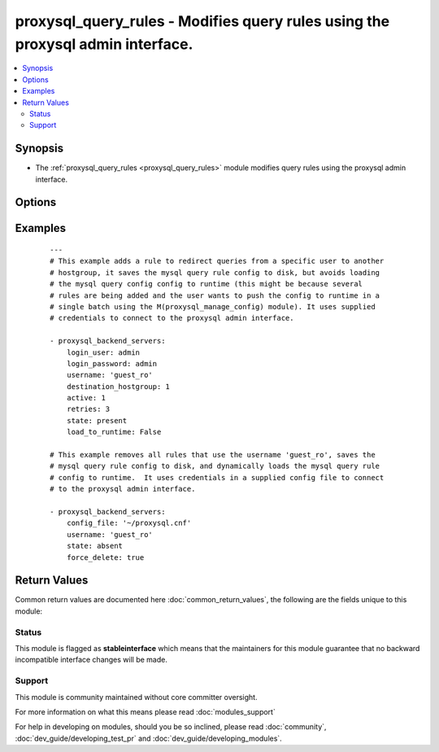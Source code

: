 .. _proxysql_query_rules:


proxysql_query_rules - Modifies query rules using the proxysql admin interface.
+++++++++++++++++++++++++++++++++++++++++++++++++++++++++++++++++++++++++++++++

.. versionadded:: 2.3


.. contents::
   :local:
   :depth: 2


Synopsis
--------

* The :ref:`proxysql_query_rules <proxysql_query_rules>` module modifies query rules using the proxysql admin interface.




Options
-------

.. raw:: html

    <table border=1 cellpadding=4>
    <tr>
    <th class="head">parameter</th>
    <th class="head">required</th>
    <th class="head">default</th>
    <th class="head">choices</th>
    <th class="head">comments</th>
    </tr>
                <tr><td>active<br/><div style="font-size: small;"></div></td>
    <td>no</td>
    <td></td>
        <td></td>
        <td><div>A rule with <em>active</em> set to <code>False</code> will be tracked in the database, but will be never loaded in the in-memory data structures.</div>        </td></tr>
                <tr><td>apply<br/><div style="font-size: small;"></div></td>
    <td>no</td>
    <td></td>
        <td></td>
        <td><div>Used in combination with <em>flagIN</em> and <em>flagOUT</em> to create chains of rules. Setting apply to True signifies the last rule to be applied.</div>        </td></tr>
                <tr><td>cache_ttl<br/><div style="font-size: small;"></div></td>
    <td>no</td>
    <td></td>
        <td></td>
        <td><div>The number of milliseconds for which to cache the result of the query. Note in ProxySQL 1.1 <em>cache_ttl</em> was in seconds.</div>        </td></tr>
                <tr><td>client_addr<br/><div style="font-size: small;"></div></td>
    <td>no</td>
    <td></td>
        <td></td>
        <td><div>Match traffic from a specific source.</div>        </td></tr>
                <tr><td>comment<br/><div style="font-size: small;"></div></td>
    <td>no</td>
    <td></td>
        <td></td>
        <td><div>Free form text field, usable for a descriptive comment of the query rule.</div>        </td></tr>
                <tr><td>config_file<br/><div style="font-size: small;"></div></td>
    <td>no</td>
    <td></td>
        <td></td>
        <td><div>Specify a config file from which login_user and login_password are to be read.</div>        </td></tr>
                <tr><td>delay<br/><div style="font-size: small;"></div></td>
    <td>no</td>
    <td></td>
        <td></td>
        <td><div>Number of milliseconds to delay the execution of the query. This is essentially a throttling mechanism and QoS, and allows a way to give priority to queries over others. This value is added to the mysql-default_query_delay global variable that applies to all queries.</div>        </td></tr>
                <tr><td>destination_hostgroup<br/><div style="font-size: small;"></div></td>
    <td>no</td>
    <td></td>
        <td></td>
        <td><div>Route matched queries to this hostgroup. This happens unless there is a started transaction and the logged in user has <em>transaction_persistent</em> set to <code>True</code> (see <span class='module'>proxysql_mysql_users</span>).</div>        </td></tr>
                <tr><td>digest<br/><div style="font-size: small;"></div></td>
    <td>no</td>
    <td></td>
        <td></td>
        <td><div>Match queries with a specific digest, as returned by stats_mysql_query_digest.digest.</div>        </td></tr>
                <tr><td>error_msg<br/><div style="font-size: small;"></div></td>
    <td>no</td>
    <td></td>
        <td></td>
        <td><div>Query will be blocked, and the specified error_msg will be returned to the client.</div>        </td></tr>
                <tr><td>flagIN<br/><div style="font-size: small;"></div></td>
    <td>no</td>
    <td></td>
        <td></td>
        <td><div>Used in combination with <em>flagOUT</em> and <em>apply</em> to create chains of rules.</div>        </td></tr>
                <tr><td>flagOUT<br/><div style="font-size: small;"></div></td>
    <td>no</td>
    <td></td>
        <td></td>
        <td><div>Used in combination with <em>flagIN</em> and apply to create chains of rules. When set, <em>flagOUT</em> signifies the <em>flagIN</em> to be used in the next chain of rules.</div>        </td></tr>
                <tr><td>force_delete<br/><div style="font-size: small;"></div></td>
    <td>no</td>
    <td></td>
        <td></td>
        <td><div>By default we avoid deleting more than one schedule in a single batch, however if you need this behaviour and you're not concerned about the schedules deleted, you can set <em>force_delete</em> to <code>True</code>.</div>        </td></tr>
                <tr><td>load_to_runtime<br/><div style="font-size: small;"></div></td>
    <td>no</td>
    <td>True</td>
        <td></td>
        <td><div>Dynamically load mysql host config to runtime memory.</div>        </td></tr>
                <tr><td>log<br/><div style="font-size: small;"></div></td>
    <td>no</td>
    <td></td>
        <td></td>
        <td><div>Query will be logged.</div>        </td></tr>
                <tr><td>login_host<br/><div style="font-size: small;"></div></td>
    <td>no</td>
    <td>127.0.0.1</td>
        <td></td>
        <td><div>The host used to connect to ProxySQL admin interface.</div>        </td></tr>
                <tr><td>login_password<br/><div style="font-size: small;"></div></td>
    <td>no</td>
    <td>None</td>
        <td></td>
        <td><div>The password used to authenticate to ProxySQL admin interface.</div>        </td></tr>
                <tr><td>login_port<br/><div style="font-size: small;"></div></td>
    <td>no</td>
    <td>6032</td>
        <td></td>
        <td><div>The port used to connect to ProxySQL admin interface.</div>        </td></tr>
                <tr><td>login_user<br/><div style="font-size: small;"></div></td>
    <td>no</td>
    <td>None</td>
        <td></td>
        <td><div>The username used to authenticate to ProxySQL admin interface.</div>        </td></tr>
                <tr><td>match_digest<br/><div style="font-size: small;"></div></td>
    <td>no</td>
    <td></td>
        <td></td>
        <td><div>Regular expression that matches the query digest. The dialect of regular expressions used is that of re2 - https://github.com/google/re2</div>        </td></tr>
                <tr><td>match_pattern<br/><div style="font-size: small;"></div></td>
    <td>no</td>
    <td></td>
        <td></td>
        <td><div>Regular expression that matches the query text. The dialect of regular expressions used is that of re2 - https://github.com/google/re2</div>        </td></tr>
                <tr><td>mirror_flagOUT<br/><div style="font-size: small;"></div></td>
    <td>no</td>
    <td></td>
        <td></td>
        <td><div>Enables query mirroring. If set <em>mirror_flagOUT</em> can be used to evaluates the mirrored query against the specified chain of rules.</div>        </td></tr>
                <tr><td>mirror_hostgroup<br/><div style="font-size: small;"></div></td>
    <td>no</td>
    <td></td>
        <td></td>
        <td><div>Enables query mirroring. If set <em>mirror_hostgroup</em> can be used to mirror queries to the same or different hostgroup.</div>        </td></tr>
                <tr><td>negate_match_pattern<br/><div style="font-size: small;"></div></td>
    <td>no</td>
    <td></td>
        <td></td>
        <td><div>If <em>negate_match_pattern</em> is set to <code>True</code>, only queries not matching the query text will be considered as a match. This acts as a NOT operator in front of the regular expression matching against match_pattern.</div>        </td></tr>
                <tr><td>proxy_addr<br/><div style="font-size: small;"></div></td>
    <td>no</td>
    <td></td>
        <td></td>
        <td><div>Match incoming traffic on a specific local IP.</div>        </td></tr>
                <tr><td>proxy_port<br/><div style="font-size: small;"></div></td>
    <td>no</td>
    <td></td>
        <td></td>
        <td><div>Match incoming traffic on a specific local port.</div>        </td></tr>
                <tr><td>replace_pattern<br/><div style="font-size: small;"></div></td>
    <td>no</td>
    <td></td>
        <td></td>
        <td><div>This is the pattern with which to replace the matched pattern. Note that this is optional, and when omitted, the query processor will only cache, route, or set other parameters without rewriting.</div>        </td></tr>
                <tr><td>retries<br/><div style="font-size: small;"></div></td>
    <td>no</td>
    <td></td>
        <td></td>
        <td><div>The maximum number of times a query needs to be re-executed in case of detected failure during the execution of the query. If retries is not specified, the global variable mysql-query_retries_on_failure applies.</div>        </td></tr>
                <tr><td>rule_id<br/><div style="font-size: small;"></div></td>
    <td>no</td>
    <td></td>
        <td></td>
        <td><div>The unique id of the rule. Rules are processed in rule_id order.</div>        </td></tr>
                <tr><td>save_to_disk<br/><div style="font-size: small;"></div></td>
    <td>no</td>
    <td>True</td>
        <td></td>
        <td><div>Save mysql host config to sqlite db on disk to persist the configuration.</div>        </td></tr>
                <tr><td>schemaname<br/><div style="font-size: small;"></div></td>
    <td>no</td>
    <td></td>
        <td></td>
        <td><div>Filtering criteria matching schemaname. If <em>schemaname</em> is non-NULL, a query will match only if the connection uses schemaname as its default schema.</div>        </td></tr>
                <tr><td>state<br/><div style="font-size: small;"></div></td>
    <td>no</td>
    <td>present</td>
        <td><ul><li>present</li><li>absent</li></ul></td>
        <td><div>When <code>present</code> - adds the rule, when <code>absent</code> - removes the rule.</div>        </td></tr>
                <tr><td>timeout<br/><div style="font-size: small;"></div></td>
    <td>no</td>
    <td></td>
        <td></td>
        <td><div>The maximum timeout in milliseconds with which the matched or rewritten query should be executed. If a query run for longer than the specific threshold, the query is automatically killed. If timeout is not specified, the global variable mysql-default_query_timeout applies.</div>        </td></tr>
                <tr><td>username<br/><div style="font-size: small;"></div></td>
    <td>no</td>
    <td></td>
        <td></td>
        <td><div>Filtering criteria matching username.  If <em>username</em> is non-NULL, a query will match only if the connection is made with the correct username.</div>        </td></tr>
        </table>
    </br>



Examples
--------

 ::

    ---
    # This example adds a rule to redirect queries from a specific user to another
    # hostgroup, it saves the mysql query rule config to disk, but avoids loading
    # the mysql query config config to runtime (this might be because several
    # rules are being added and the user wants to push the config to runtime in a
    # single batch using the M(proxysql_manage_config) module). It uses supplied
    # credentials to connect to the proxysql admin interface.
    
    - proxysql_backend_servers:
        login_user: admin
        login_password: admin
        username: 'guest_ro'
        destination_hostgroup: 1
        active: 1
        retries: 3
        state: present
        load_to_runtime: False
    
    # This example removes all rules that use the username 'guest_ro', saves the
    # mysql query rule config to disk, and dynamically loads the mysql query rule
    # config to runtime.  It uses credentials in a supplied config file to connect
    # to the proxysql admin interface.
    
    - proxysql_backend_servers:
        config_file: '~/proxysql.cnf'
        username: 'guest_ro'
        state: absent
        force_delete: true

Return Values
-------------

Common return values are documented here :doc:`common_return_values`, the following are the fields unique to this module:

.. raw:: html

    <table border=1 cellpadding=4>
    <tr>
    <th class="head">name</th>
    <th class="head">description</th>
    <th class="head">returned</th>
    <th class="head">type</th>
    <th class="head">sample</th>
    </tr>

        <tr>
        <td> stdout </td>
        <td> The mysql user modified or removed from proxysql </td>
        <td align=center> On create/update will return the newly modified rule, in all other cases will return a list of rules that match the supplied criteria. </td>
        <td align=center> dict </td>
        <td align=center> {'msg': 'Added rule to mysql_query_rules', 'rules': [{'comment': None, 'username': 'guest_ro', 'flagOUT': None, 'match_pattern': None, 'destination_hostgroup': 1, 'proxy_port': None, 'active': '0', 'reconnect': None, 'mirror_flagOUT': None, 'apply': '0', 'schemaname': None, 'replace_pattern': None, 'cache_ttl': None, 'digest': None, 'retries': None, 'match_digest': None, 'mirror_hostgroup': None, 'log': None, 'negate_match_pattern': '0', 'flagIN': '0', 'client_addr': None, 'error_msg': None, 'delay': None, 'proxy_addr': None, 'timeout': None, 'rule_id': '1'}], 'state': 'present', 'changed': True} </td>
    </tr>
        
    </table>
    </br></br>




Status
~~~~~~

This module is flagged as **stableinterface** which means that the maintainers for this module guarantee that no backward incompatible interface changes will be made.


Support
~~~~~~~

This module is community maintained without core committer oversight.

For more information on what this means please read :doc:`modules_support`


For help in developing on modules, should you be so inclined, please read :doc:`community`, :doc:`dev_guide/developing_test_pr` and :doc:`dev_guide/developing_modules`.
